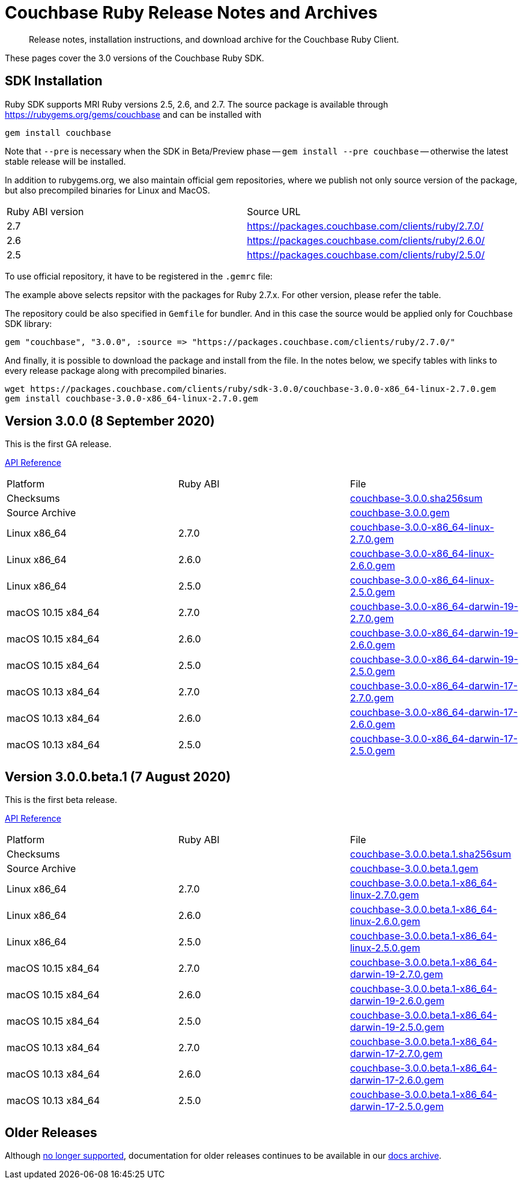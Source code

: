 = Couchbase Ruby Release Notes and Archives
:navtitle: Release Notes
:page-topic-type: project-doc
:page-aliases: ROOT:relnotes-ruby-sdk,ROOT:release-notes,ROOT:sdk-release-notes


[abstract]
Release notes, installation instructions, and download archive for the Couchbase Ruby Client.

These pages cover the 3.0 versions of the Couchbase Ruby SDK.

== SDK Installation

Ruby SDK supports MRI Ruby versions 2.5, 2.6, and 2.7.
The source package is available through https://rubygems.org/gems/couchbase and can be installed with

[source,console]
----
gem install couchbase
----

Note that `--pre` is necessary when the SDK in Beta/Preview phase -- `gem install --pre couchbase` -- otherwise the latest stable release will be installed.

In addition to rubygems.org, we also maintain official gem repositories, where we publish not only source version of the
package, but also precompiled binaries for Linux and MacOS.

|===
| Ruby ABI version | Source URL
| 2.7   | https://packages.couchbase.com/clients/ruby/2.7.0/
| 2.6   | https://packages.couchbase.com/clients/ruby/2.6.0/
| 2.5   | https://packages.couchbase.com/clients/ruby/2.5.0/
// Hidden. Binary build for the Ruby 2.2.0 on Ubuntu 16.04, that has reached EOL
// | 2.2   | https://packages.couchbase.com/clients/ruby/2.2.0/
|===

To use official repository, it have to be registered in the `.gemrc` file:

The example above selects repsitor with the packages for Ruby 2.7.x. For other version, please refer the table.

The repository could be also specified in `Gemfile` for bundler. And in this case the source would be applied only for
Couchbase SDK library:

[source,ruby]
----
gem "couchbase", "3.0.0", :source => "https://packages.couchbase.com/clients/ruby/2.7.0/"
----

And finally, it is possible to download the package and install from the file. In the notes below, we specify tables
with links to every release package along with precompiled binaries.

[source,bash]
----
wget https://packages.couchbase.com/clients/ruby/sdk-3.0.0/couchbase-3.0.0-x86_64-linux-2.7.0.gem
gem install couchbase-3.0.0-x86_64-linux-2.7.0.gem
----

[#latest-release]
== Version 3.0.0 (8 September 2020)

This is the first GA release.

https://docs.couchbase.com/sdk-api/couchbase-ruby-client-3.0.0/index.html[API Reference]

|===
| Platform           | Ruby ABI | File
| Checksums          |          | https://packages.couchbase.com/clients/ruby/sdk-3.0.0/couchbase-3.0.0.sha256sum[couchbase-3.0.0.sha256sum]
| Source Archive     |          | https://packages.couchbase.com/clients/ruby/sdk-3.0.0/couchbase-3.0.0.gem[couchbase-3.0.0.gem]
| Linux x86_64       | 2.7.0    | https://packages.couchbase.com/clients/ruby/sdk-3.0.0/couchbase-3.0.0-x86_64-linux-2.7.0.gem[couchbase-3.0.0-x86_64-linux-2.7.0.gem]
| Linux x86_64       | 2.6.0    | https://packages.couchbase.com/clients/ruby/sdk-3.0.0/couchbase-3.0.0-x86_64-linux-2.6.0.gem[couchbase-3.0.0-x86_64-linux-2.6.0.gem]
| Linux x86_64       | 2.5.0    | https://packages.couchbase.com/clients/ruby/sdk-3.0.0/couchbase-3.0.0-x86_64-linux-2.5.0.gem[couchbase-3.0.0-x86_64-linux-2.5.0.gem]
| macOS 10.15 x84_64 | 2.7.0    | https://packages.couchbase.com/clients/ruby/sdk-3.0.0/couchbase-3.0.0-x86_64-darwin-19-2.7.0.gem[couchbase-3.0.0-x86_64-darwin-19-2.7.0.gem]
| macOS 10.15 x84_64 | 2.6.0    | https://packages.couchbase.com/clients/ruby/sdk-3.0.0/couchbase-3.0.0-x86_64-darwin-19-2.6.0.gem[couchbase-3.0.0-x86_64-darwin-19-2.6.0.gem]
| macOS 10.15 x84_64 | 2.5.0    | https://packages.couchbase.com/clients/ruby/sdk-3.0.0/couchbase-3.0.0-x86_64-darwin-19-2.5.0.gem[couchbase-3.0.0-x86_64-darwin-19-2.5.0.gem]
| macOS 10.13 x84_64 | 2.7.0    | https://packages.couchbase.com/clients/ruby/sdk-3.0.0/couchbase-3.0.0-x86_64-darwin-17-2.7.0.gem[couchbase-3.0.0-x86_64-darwin-17-2.7.0.gem]
| macOS 10.13 x84_64 | 2.6.0    | https://packages.couchbase.com/clients/ruby/sdk-3.0.0/couchbase-3.0.0-x86_64-darwin-17-2.6.0.gem[couchbase-3.0.0-x86_64-darwin-17-2.6.0.gem]
| macOS 10.13 x84_64 | 2.5.0    | https://packages.couchbase.com/clients/ruby/sdk-3.0.0/couchbase-3.0.0-x86_64-darwin-17-2.5.0.gem[couchbase-3.0.0-x86_64-darwin-17-2.5.0.gem]
// Hidden. Binary build for the Ruby 2.2.0 on Ubuntu 16.04, that has reached EOL
// | Ubuntu 16.04  | 2.2.0 | https://packages.couchbase.com/clients/ruby/sdk-3.0.0/couchbase-3.0.0-x86_64-linux-2.2.0.gem[couchbase-3.0.0-x86_64-linux-2.2.0.gem]
|===

== Version 3.0.0.beta.1 (7 August 2020)

This is the first beta release.

https://docs.couchbase.com/sdk-api/couchbase-ruby-client-3.0.0.beta.1/index.html[API Reference]

|===
| Platform           | Ruby ABI | File
| Checksums          |          | https://packages.couchbase.com/clients/ruby/sdk-3.0.0.beta.1/couchbase-3.0.0.beta.1.sha256sum[couchbase-3.0.0.beta.1.sha256sum]
| Source Archive     |          | https://packages.couchbase.com/clients/ruby/sdk-3.0.0.beta.1/couchbase-3.0.0.beta.1.gem[couchbase-3.0.0.beta.1.gem]
| Linux x86_64       | 2.7.0    | https://packages.couchbase.com/clients/ruby/sdk-3.0.0.beta.1/couchbase-3.0.0.beta.1-x86_64-linux-2.7.0.gem[couchbase-3.0.0.beta.1-x86_64-linux-2.7.0.gem]
| Linux x86_64       | 2.6.0    | https://packages.couchbase.com/clients/ruby/sdk-3.0.0.beta.1/couchbase-3.0.0.beta.1-x86_64-linux-2.6.0.gem[couchbase-3.0.0.beta.1-x86_64-linux-2.6.0.gem]
| Linux x86_64       | 2.5.0    | https://packages.couchbase.com/clients/ruby/sdk-3.0.0.beta.1/couchbase-3.0.0.beta.1-x86_64-linux-2.5.0.gem[couchbase-3.0.0.beta.1-x86_64-linux-2.5.0.gem]
| macOS 10.15 x84_64 | 2.7.0    | https://packages.couchbase.com/clients/ruby/sdk-3.0.0.beta.1/couchbase-3.0.0.beta.1-x86_64-darwin-19-2.7.0.gem[couchbase-3.0.0.beta.1-x86_64-darwin-19-2.7.0.gem]
| macOS 10.15 x84_64 | 2.6.0    | https://packages.couchbase.com/clients/ruby/sdk-3.0.0.beta.1/couchbase-3.0.0.beta.1-x86_64-darwin-19-2.6.0.gem[couchbase-3.0.0.beta.1-x86_64-darwin-19-2.6.0.gem]
| macOS 10.15 x84_64 | 2.5.0    | https://packages.couchbase.com/clients/ruby/sdk-3.0.0.beta.1/couchbase-3.0.0.beta.1-x86_64-darwin-19-2.5.0.gem[couchbase-3.0.0.beta.1-x86_64-darwin-19-2.5.0.gem]
| macOS 10.13 x84_64 | 2.7.0    | https://packages.couchbase.com/clients/ruby/sdk-3.0.0.beta.1/couchbase-3.0.0.beta.1-x86_64-darwin-17-2.7.0.gem[couchbase-3.0.0.beta.1-x86_64-darwin-17-2.7.0.gem]
| macOS 10.13 x84_64 | 2.6.0    | https://packages.couchbase.com/clients/ruby/sdk-3.0.0.beta.1/couchbase-3.0.0.beta.1-x86_64-darwin-17-2.6.0.gem[couchbase-3.0.0.beta.1-x86_64-darwin-17-2.6.0.gem]
| macOS 10.13 x84_64 | 2.5.0    | https://packages.couchbase.com/clients/ruby/sdk-3.0.0.beta.1/couchbase-3.0.0.beta.1-x86_64-darwin-17-2.5.0.gem[couchbase-3.0.0.beta.1-x86_64-darwin-17-2.5.0.gem]
// Hidden. Binary build for the Ruby 2.2.0 on Ubuntu 16.04, that has reached EOL
// | Ubuntu 16.04  | 2.2.0 | https://packages.couchbase.com/clients/ruby/sdk-3.0.0.beta.1/couchbase-3.0.0.beta.1-x86_64-linux-2.2.0.gem[couchbase-3.0.0.beta.1-x86_64-linux-2.2.0.gem]
|===


== Older Releases

Although https://www.couchbase.com/support-policy/enterprise-software[no longer supported], documentation for older releases continues to be available in our https://docs-archive.couchbase.com/home/index.html[docs archive].
